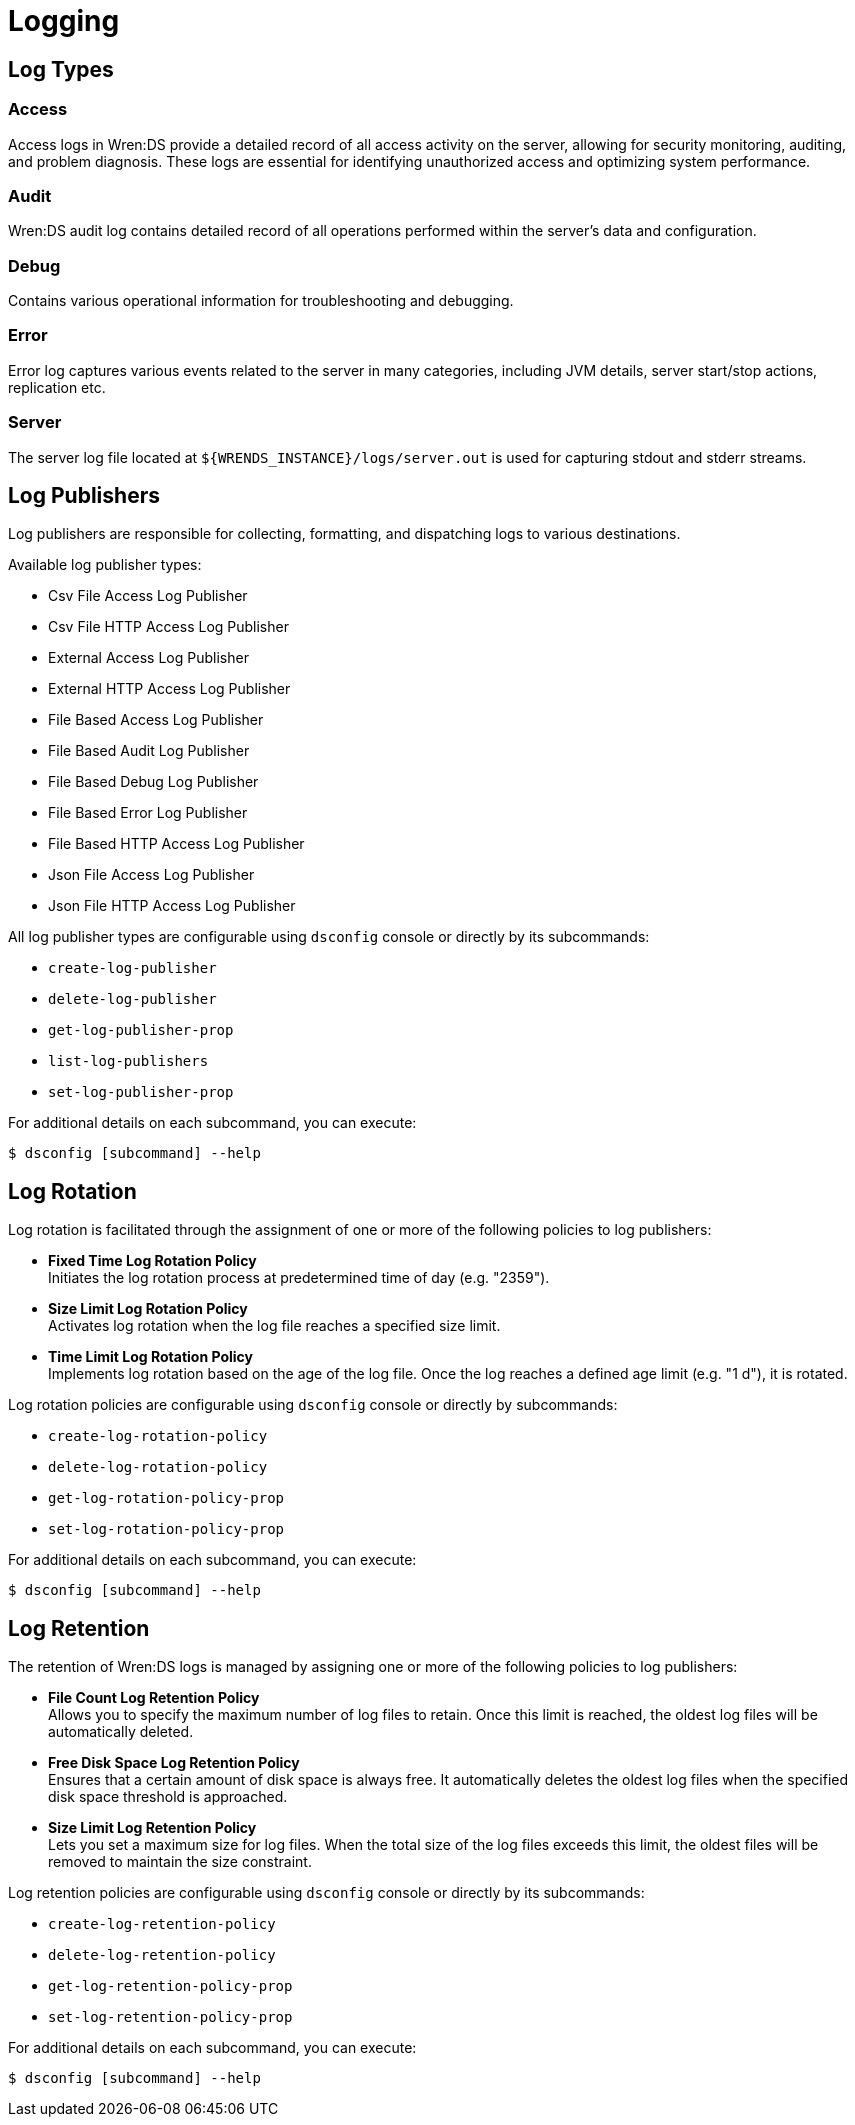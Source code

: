 = Logging


== Log Types


=== Access

Access logs in Wren:DS provide a detailed record of all access activity on the server, allowing for security monitoring, auditing, and problem diagnosis.
These logs are essential for identifying unauthorized access and optimizing system performance.


=== Audit

Wren:DS audit log contains detailed record of all operations performed within the server's data and configuration.


=== Debug

Contains various operational information for troubleshooting and debugging.


=== Error

Error log captures various events related to the server in many categories, including JVM details, server start/stop actions, replication etc.


=== Server

The server log file located at `+${WRENDS_INSTANCE}/logs/server.out+` is used for capturing stdout and stderr streams.


[#logging-log-publishers]
== Log Publishers

Log publishers are responsible for collecting, formatting, and dispatching logs to various destinations.

Available log publisher types:

* Csv File Access Log Publisher
* Csv File HTTP Access Log Publisher
* External Access Log Publisher
* External HTTP Access Log Publisher
* File Based Access Log Publisher
* File Based Audit Log Publisher
* File Based Debug Log Publisher
* File Based Error Log Publisher
* File Based HTTP Access Log Publisher
* Json File Access Log Publisher
* Json File HTTP Access Log Publisher

All log publisher types are configurable using `dsconfig` console or directly by its subcommands:

* `create-log-publisher`
* `delete-log-publisher`
* `get-log-publisher-prop`
* `list-log-publishers`
* `set-log-publisher-prop`

For additional details on each subcommand, you can execute:

[,console]
----
$ dsconfig [subcommand] --help
----


== Log Rotation

Log rotation is facilitated through the assignment of one or more of the following policies to log publishers:

* *Fixed Time Log Rotation Policy* +
Initiates the log rotation process at predetermined time of day (e.g. "2359").

* *Size Limit Log Rotation Policy* +
Activates log rotation when the log file reaches a specified size limit.

* *Time Limit Log Rotation Policy* +
Implements log rotation based on the age of the log file.
Once the log reaches a defined age limit (e.g. "1 d"), it is rotated.

Log rotation policies are configurable using `dsconfig` console or directly by subcommands:

* `create-log-rotation-policy`
* `delete-log-rotation-policy`
* `get-log-rotation-policy-prop`
* `set-log-rotation-policy-prop`

For additional details on each subcommand, you can execute:

[,console]
----
$ dsconfig [subcommand] --help
----


== Log Retention

The retention of Wren:DS logs is managed by assigning one or more of the following policies to log publishers:

* *File Count Log Retention Policy* +
Allows you to specify the maximum number of log files to retain.
Once this limit is reached, the oldest log files will be automatically deleted.

* *Free Disk Space Log Retention Policy* +
Ensures that a certain amount of disk space is always free.
It automatically deletes the oldest log files when the specified disk space threshold is approached.

* *Size Limit Log Retention Policy* +
Lets you set a maximum size for log files.
When the total size of the log files exceeds this limit, the oldest files will be removed to maintain the size constraint.

Log retention policies are configurable using `dsconfig` console or directly by its subcommands:

* `create-log-retention-policy`
* `delete-log-retention-policy`
* `get-log-retention-policy-prop`
* `set-log-retention-policy-prop`

For additional details on each subcommand, you can execute:

[,console]
----
$ dsconfig [subcommand] --help
----
